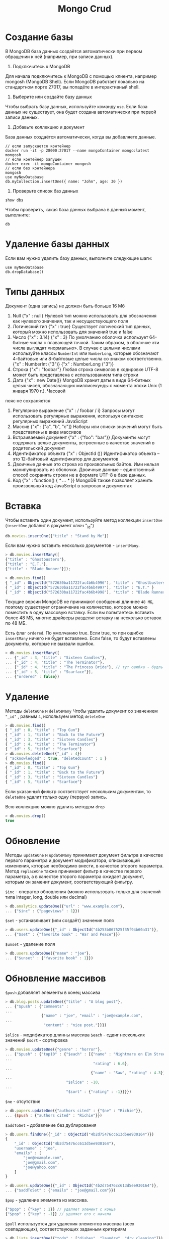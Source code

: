 #+title: Mongo Crud

* Создание базы
В MongoDB база данных создаётся автоматически при первом обращении к ней (например, при записи данных).
1. Подключитесь к MongoDB
Для начала подключитесь к MongoDB с помощью клиента, например mongosh (MongoDB Shell). Если MongoDB работает локально на стандартном порте 27017, вы попадёте в интерактивный shell.
2. Выберите или создайте базу данных
Чтобы выбрать базу данных, используйте команду =use=. Если база данных не существует, она будет создана автоматически при первой записи данных.
3. Добавьте коллекцию и документ
База данных создаётся автоматически, когда вы добавляете данные.
#+begin_src
// если запускается контейнер
docker run -it -p 28000:27017 --name mongoContainer mongo:latest mongosh
// если контейнер запущен
docker exec -it mongoContainer mongosh
// если без контейнера
mongosh
use myNewDatabase
db.myCollection.insertOne({ name: "John", age: 30 })
#+end_src

4. Проверьте список баз данных
#+begin_src
show dbs
#+end_src
Чтобы проверить, какая база данных выбрана в данный момент, выполните:
#+begin_src
db
#+end_src

* Удаление базы данных
Если вам нужно удалить базу данных, выполните следующие шаги:
#+begin_src
use myNewDatabase
db.dropDatabase()
#+end_src

* Типы данных
Документ (одна запись) не должен быть больше 16 Мб

1. Null
   {"x" : null}
   Нулевой тип можно использовать для обозначения как нулевого значения, так и несуществующего поля
2. Логический тип
   {"x" : true}
   Существует логический тип данных, который можно использовать для значений true и false
3. Число
   {"x" : 3.14}
   {"x" : 3}
   По умолчанию оболочка использует 64-битные числа с плавающей точкой. Таким образом, в оболочке эти числа выглядят «нормально». В случае с целыми числами используйте классы =NumberInt= или =NumberLong=, которые обозначают 4-байтовые или 8-байтовые целые числа со знаком соответственно.
   {"x" : NumberInt ("3")}
   {"x" : NumberLong ("3")}
4. Строка
   {"x" : "foobar"}
   Любая строка символов в кодировке UTF-8 может быть представлена с использованием типа строки
5. Дата
   {"x" : new Date()}
   MongoDB хранит даты в виде 64-битных целых чисел, обозначающих миллисекунды с момента эпохи Unix (1 января 1970 г.). Часовой
пояс не сохраняется
6. Регулярное выражение
   {"x" : / foobar / i}
   Запросы могут использовать регулярные выражения, используя синтаксис регулярных выражений JavaScript
7. Массив
   {"x" : ["a", "b", "c"]}
   Наборы или списки значений могут быть представлены в виде массивов
8. Встраиваемый документ
   {"x" : {"foo": "bar"}}
   Документы могут содержать целые документы, встроенные в качестве значений в родительский документ
9. Идентификатор объекта
   {"x" : ObjectId ()}
   Идентификатор объекта – это 12-байтовый идентификатор для документов
10. Двоичные данные
    это строка из произвольных байтов. Ими нельзя манипулировать из оболочки. Двоичные данные – единственный способ сохранять строки не в формате UTF-8 в базе данных.
11. Код
    {"x" : function() { /* ... */ }}
    MongoDB также позволяет хранить произвольный код JavaScript в запросах и документах

* Вставка
Чтобы вставить один документ, используйте метод коллекции =insertOne= (=insertOne= добавит в документ ключ "_id")
#+begin_src js
db.movies.insertOne({"title" : "Stand by Me"})
#+end_src
Если вам нужно вставить несколько документов - =insertMany=.
#+begin_src js
> db.movies.insertMany([
{"title" : "Ghostbusters"},
{"title" : "E.T."},
{"title" : "Blade Runner"}]);

> db.movies.find()
{ "_id" : ObjectId("572630ba11722fac4b6b4996"), "title" : "Ghostbusters" }
{ "_id" : ObjectId("572630ba11722fac4b6b4997"), "title" : "E.T." }
{ "_id" : ObjectId("572630ba11722fac4b6b4998"), "title" : "Blade Runner" }
#+end_src
Текущие версии MongoDB не принимают сообщения длиннее =48 МБ=, поэтому существует ограничение на количество, которое можно поместить в одну массовую вставку. Если вы попытаетесь вставить более 48 МБ, многие драйверы разделят вставку на несколько вставок по 48 МБ.

Есть флаг =ordered=. По умолчанию true. Если true, то при ошибке =insertMany= ничего не будет вставлено.
Если false, то будут вставлены документы, которые не вызвали ошибок.
#+begin_src js
> db.movies.insertMany([
... {"_id" : 3, "title" : "Sixteen Candles"},
... {"_id" : 4, "title" : "The Terminator"},
... {"_id" : 4, "title" : "The Princess Bride"}, // тут ошибка - будль id, только этот док не будет вставлен
... {"_id" : 5, "title" : "Scarface"}],
... {"ordered" : false})
#+end_src

* Удаление
Методы =deleteOne= и =deleteMany=
Чтобы удалить документ со значением ="_id"= , равным =4=, используем метод =deleteOne=
#+begin_src js
> db.movies.find()
{ "_id" : 0, "title" : "Top Gun"}
{ "_id" : 1, "title" : "Back to the Future"}
{ "_id" : 3, "title" : "Sixteen Candles"}
{ "_id" : 4, "title" : "The Terminator"}
{ "_id" : 5, "title" : "Scarface"}
> db.movies.deleteOne({"_id" : 4})
{ "acknowledged" : true, "deletedCount" : 1 }
> db.movies.find()
{ "_id" : 0, "title" : "Top Gun"}
{ "_id" : 1, "title" : "Back to the Future"}
{ "_id" : 3, "title" : "Sixteen Candles"}
{ "_id" : 5, "title" : "Scarface"}
#+end_src

Если указанный фильтр соответствует нескольким документам, то =deleteOne= удалит только одну (первую) запись.

Всю коллекцию можно удалить методом =drop=
#+begin_src js
> db.movies.drop()
true
#+end_src

* Обновление
Методы =updateOne= и =updateMany= принимают документ фильтра в качестве первого параметра и документ модификатора, описывающий изменения, которые необходимо внести, в качестве второго параметра.
Метод =replaceOne= также принимает фильтр в качестве первого параметра, а в качестве второго параметра ожидает документ, которым он заменит документ, соответствующий фильтру.

=$inc= - оператор обновления (можно использовать только для значений типа integer, long, double или decimal)
#+begin_src js
> db.analytics.updateOne({"url" : "www.example.com"},
... {"$inc" : {"pageviews" : 1}})
#+end_src

=$set= - устанавливает (или создаёт) значение поля
#+begin_src js
> db.users.updateOne({"_id" : ObjectId("4b253b067525f35f94b60a31")},
... {"$set" : {"favorite book" : "War and Peace"}})
#+end_src

=$unset= - удаление поля
#+begin_src js
> db.users.updateOne({"name" : "joe"},
... {"$unset" : {"favorite book" : 1}})
#+end_src

* Обновление массивов
=$push= добавляет элементы в конец массива
#+begin_src js
> db.blog.posts.updateOne({"title" : "A blog post"},
... {"$push" : {"comments" :
...
                {"name" : "joe", "email" : "joe@example.com",
...
                 "content" : "nice post."}}})
#+end_src

=$slice= - модификатор длинны массива
=$each= - сдвиг нескольких значений
=$sort= - сортировка
#+begin_src js
> db.movies.updateOne({"genre" : "horror"},
... {"$push" : {"top10" : {"$each" : [{"name" : "Nightmare on Elm Street",
...
                                       "rating" : 6.6},
...
                                      {"name" : "Saw", "rating" : 4.3}],
...
                           "$slice" : -10,
...
                           "$sort" : {"rating" : -1}}}})
#+end_src

=$ne= - отсутствие
#+begin_src js
> db.papers.updateOne({"authors cited" : {"$ne" : "Richie"}},
... {$push : {"authors cited" : "Richie"}})
#+end_src

=$addToSet= - добавление без дублирования
#+begin_src js
> db.users.findOne({"_id" : ObjectId("4b2d75476cc613d5ee930164")})
{
    "_id" : ObjectId("4b2d75476cc613d5ee930164"),
    "username" : "joe",
    "emails" : [
        "joe@example.com",
        "joe@gmail.com",
        "joe@yahoo.com"
    ]
}

> db.users.updateOne({"_id" : ObjectId("4b2d75476cc613d5ee930164")},
... {"$addToSet" : {"emails" : "joe@gmail.com"}})
#+end_src

=$pop= - удаление элемента из массива.
#+begin_src js
{"$pop" : {"key" : 1}} // удаляет элемент с конца
{"$pop" : {"key" : -1}} // удаляет его с начала
#+end_src

=$pull= используется для удаления элементов массива (всех совпадающих), соответствующих заданным критериям
#+begin_src js
> db.lists.insertOne({"todo" : ["dishes", "laundry", "dry cleaning"]})
> db.lists.updateOne({}, {"$pull" : {"todo" : "laundry"}})
#+end_src

позиционный оператор =$= - определяет, какому элементу массива соответствует документ запроса, и обновляет (только первое совпадение) этот элемент.
#+begin_src js
> db.blog.updateOne({"comments.author" : "John"},
... {"$set" : {"comments.$.author" : "Jim"}})
#+end_src

=arrayFilters= - позволяет изменять элементы массива, соответствующие конкретным критериям.
#+begin_src js
db.blog.updateOne(
{"post" : post_id },
{ $set: { "comments.$[elem].hidden" : true } },
{
    arrayFilters: [ { "elem.votes": { $lte: -5 } } ]
}
)
#+end_src
